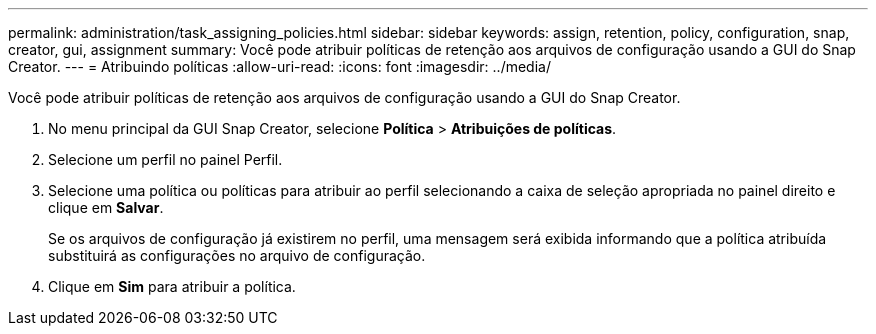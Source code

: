 ---
permalink: administration/task_assigning_policies.html 
sidebar: sidebar 
keywords: assign, retention, policy, configuration, snap, creator, gui, assignment 
summary: Você pode atribuir políticas de retenção aos arquivos de configuração usando a GUI do Snap Creator. 
---
= Atribuindo políticas
:allow-uri-read: 
:icons: font
:imagesdir: ../media/


[role="lead"]
Você pode atribuir políticas de retenção aos arquivos de configuração usando a GUI do Snap Creator.

. No menu principal da GUI Snap Creator, selecione *Política* > *Atribuições de políticas*.
. Selecione um perfil no painel Perfil.
. Selecione uma política ou políticas para atribuir ao perfil selecionando a caixa de seleção apropriada no painel direito e clique em *Salvar*.
+
Se os arquivos de configuração já existirem no perfil, uma mensagem será exibida informando que a política atribuída substituirá as configurações no arquivo de configuração.

. Clique em *Sim* para atribuir a política.

